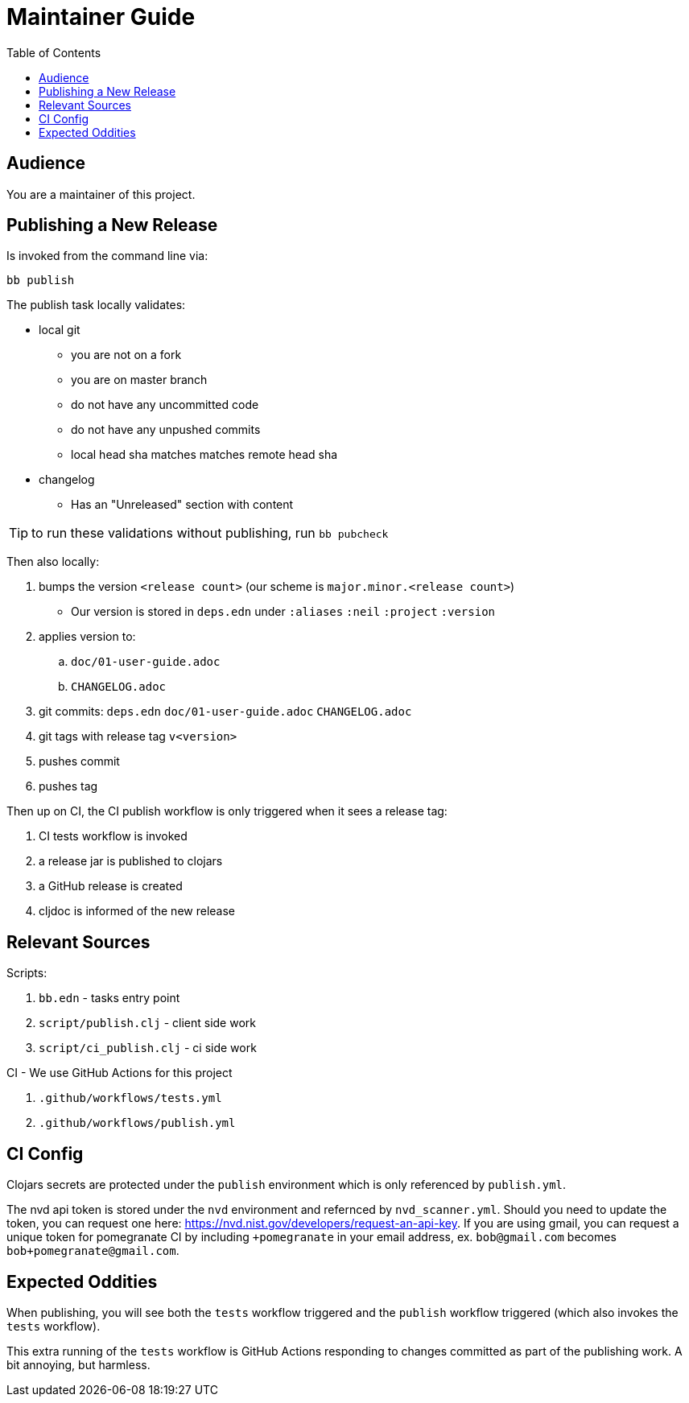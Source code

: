 = Maintainer Guide
:toclevels: 5
:toc:

== Audience
You are a maintainer of this project.

== Publishing a New Release
Is invoked from the command line via:

[source,shell]
----
bb publish
----

The publish task locally validates:

* local git
** you are not on a fork
** you are on master branch
** do not have any uncommitted code
** do not have any unpushed commits
** local head sha matches matches remote head sha
* changelog
** Has an "Unreleased" section with content

TIP: to run these validations without publishing, run `bb pubcheck`

Then also locally:

. bumps the version `<release count>` (our scheme is `major.minor.<release count>`)
** Our version is stored in `deps.edn` under `:aliases` `:neil` `:project` `:version`
. applies version to:
.. `doc/01-user-guide.adoc`
.. `CHANGELOG.adoc`
. git commits: `deps.edn` `doc/01-user-guide.adoc` `CHANGELOG.adoc`
. git tags with release tag `v<version>`
. pushes commit
. pushes tag

Then up on CI, the CI publish workflow is only triggered when it sees a release tag:

. CI tests workflow is invoked
. a release jar is published to clojars
. a GitHub release is created
. cljdoc is informed of the new release

== Relevant Sources

Scripts:

. `bb.edn` - tasks entry point
. `script/publish.clj` - client side work
. `script/ci_publish.clj` - ci side work

CI - We use GitHub Actions for this project

. `.github/workflows/tests.yml`
. `.github/workflows/publish.yml`

== CI Config

Clojars secrets are protected under the `publish` environment which is only referenced by `publish.yml`.

The nvd api token is stored under the `nvd` environment and refernced by `nvd_scanner.yml`.
Should you need to update the token, you can request one here: https://nvd.nist.gov/developers/request-an-api-key.
If you are using gmail, you can request a unique token for pomegranate CI by including `+pomegranate` in your email address, ex. `bob@gmail.com` becomes `bob+pomegranate@gmail.com`.

== Expected Oddities

When publishing, you will see both the `tests` workflow triggered and the `publish` workflow triggered (which also invokes the `tests` workflow).

This extra running of the `tests` workflow is GitHub Actions responding to changes committed as part of the publishing work.
A bit annoying, but harmless.
